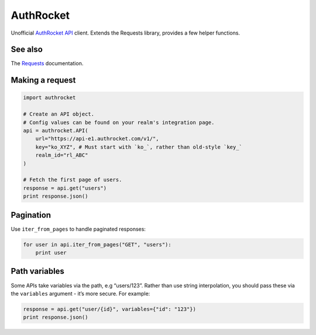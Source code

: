 AuthRocket
==========

Unofficial `AuthRocket`_ `API`_ client. Extends the Requests library,
provides a few helper functions.

See also
--------

The `Requests`_ documentation.

Making a request
----------------

.. code:: python

    import authrocket

    # Create an API object.
    # Config values can be found on your realm's integration page.
    api = authrocket.API(
        url="https://api-e1.authrocket.com/v1/",
        key="ko_XYZ", # Must start with `ko_`, rather than old-style `key_`
        realm_id="rl_ABC"
    )

    # Fetch the first page of users.
    response = api.get("users")
    print response.json()

Pagination
----------

Use ``iter_from_pages`` to handle paginated responses:

.. code:: python

    for user in api.iter_from_pages("GET", "users"):
        print user

Path variables
--------------

Some APIs take variables via the path, e.g “users/123”. Rather than use
string interpolation, you should pass these via the ``variables``
argument - it’s more secure. For example:

.. code:: python

    response = api.get("user/{id}", variables={"id": "123"})
    print response.json()

.. _AuthRocket: https://authrocket.com/
.. _API: https://authrocket.com/docs/api
.. _Requests: http://docs.python-requests.org/en/master/
